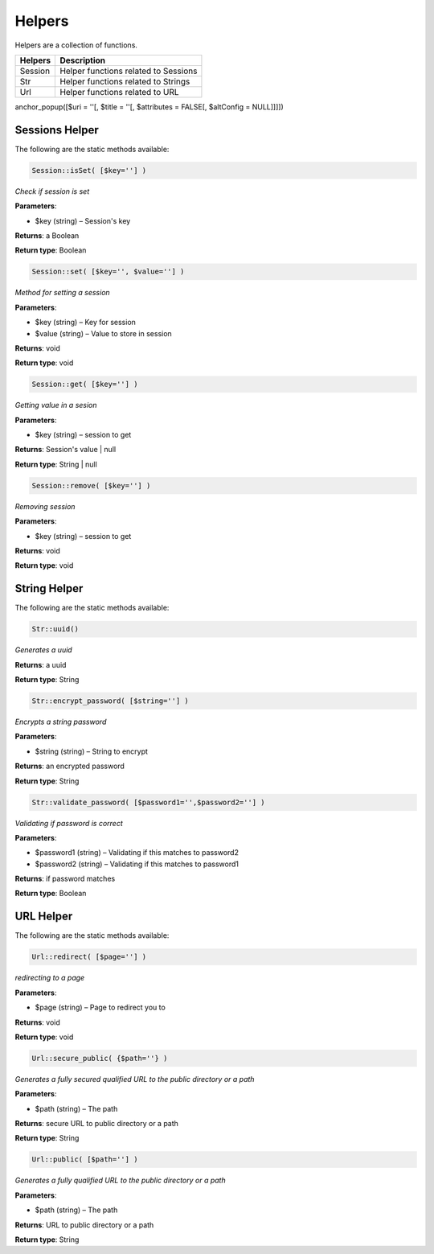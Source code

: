 Helpers
==============
Helpers are a collection of functions.

=======  =======================================
Helpers  Description  
=======  =======================================  
Session  Helper functions related to Sessions
Str   	 Helper functions related to Strings
Url  	 Helper functions related to URL  
=======  =======================================

anchor_popup([$uri = ''[, $title = ''[, $attributes = FALSE[, $altConfig = NULL]]]])

Sessions Helper
-------------------
The following are the static methods available:

.. code-block:: php
	
	Session::isSet( [$key=''] )
	
*Check if session is set*
	
**Parameters**:	

* $key (string) – Session's key

**Returns**:	
a Boolean

**Return type**:	
Boolean


.. code-block:: php
	
	Session::set( [$key='', $value=''] )
	
*Method for setting a session*
	
**Parameters**:	

* $key (string) – Key for session
* $value (string) –  Value to store in session

**Returns**:	
void

**Return type**:	
void


.. code-block:: php
	
	Session::get( [$key=''] )
	
*Getting value in a sesion*
	
**Parameters**:	

* $key (string) – session to get

**Returns**:	
Session's value | null

**Return type**:	
String | null


.. code-block:: php
	
	Session::remove( [$key=''] )
	
*Removing session*
	
**Parameters**:	

* $key (string) – session to get

**Returns**:	
void

**Return type**:	
void


String Helper
-------------------
The following are the static methods available:

.. code-block:: php
	
	Str::uuid()
	
*Generates a uuid*

**Returns**:	
a uuid

**Return type**:	
String


.. code-block:: php
	
	Str::encrypt_password( [$string=''] )
	
*Encrypts a string password*
	
**Parameters**:	

* $string (string) – String to encrypt

**Returns**:	
an encrypted password

**Return type**:	
String


.. code-block:: php
	
	Str::validate_password( [$password1='',$password2=''] )
	
*Validating if password is correct*
	
**Parameters**:	

* $password1 (string) – Validating if this matches to password2
* $password2 (string) – Validating if this matches to password1

**Returns**:	
if password matches

**Return type**:	
Boolean


URL Helper
-------------------
The following are the static methods available:

.. code-block:: php
	
	Url::redirect( [$page=''] )
	
*redirecting to a page*
	
**Parameters**:	

* $page (string) – Page to redirect you to

**Returns**:	
void

**Return type**:	
void




.. code-block:: php
	
	Url::secure_public( {$path=''} )
	
*Generates a fully secured qualified URL to the public directory or a path*
	
**Parameters**:	

* $path (string) – The path

**Returns**:	
secure URL to public directory or a path

**Return type**:	
String


.. code-block:: php
	
	Url::public( [$path=''] )
	
*Generates a fully qualified URL to the public directory or a path*
	
**Parameters**:	

* $path (string) – The path

**Returns**:	
URL to public directory or a path

**Return type**:	
String